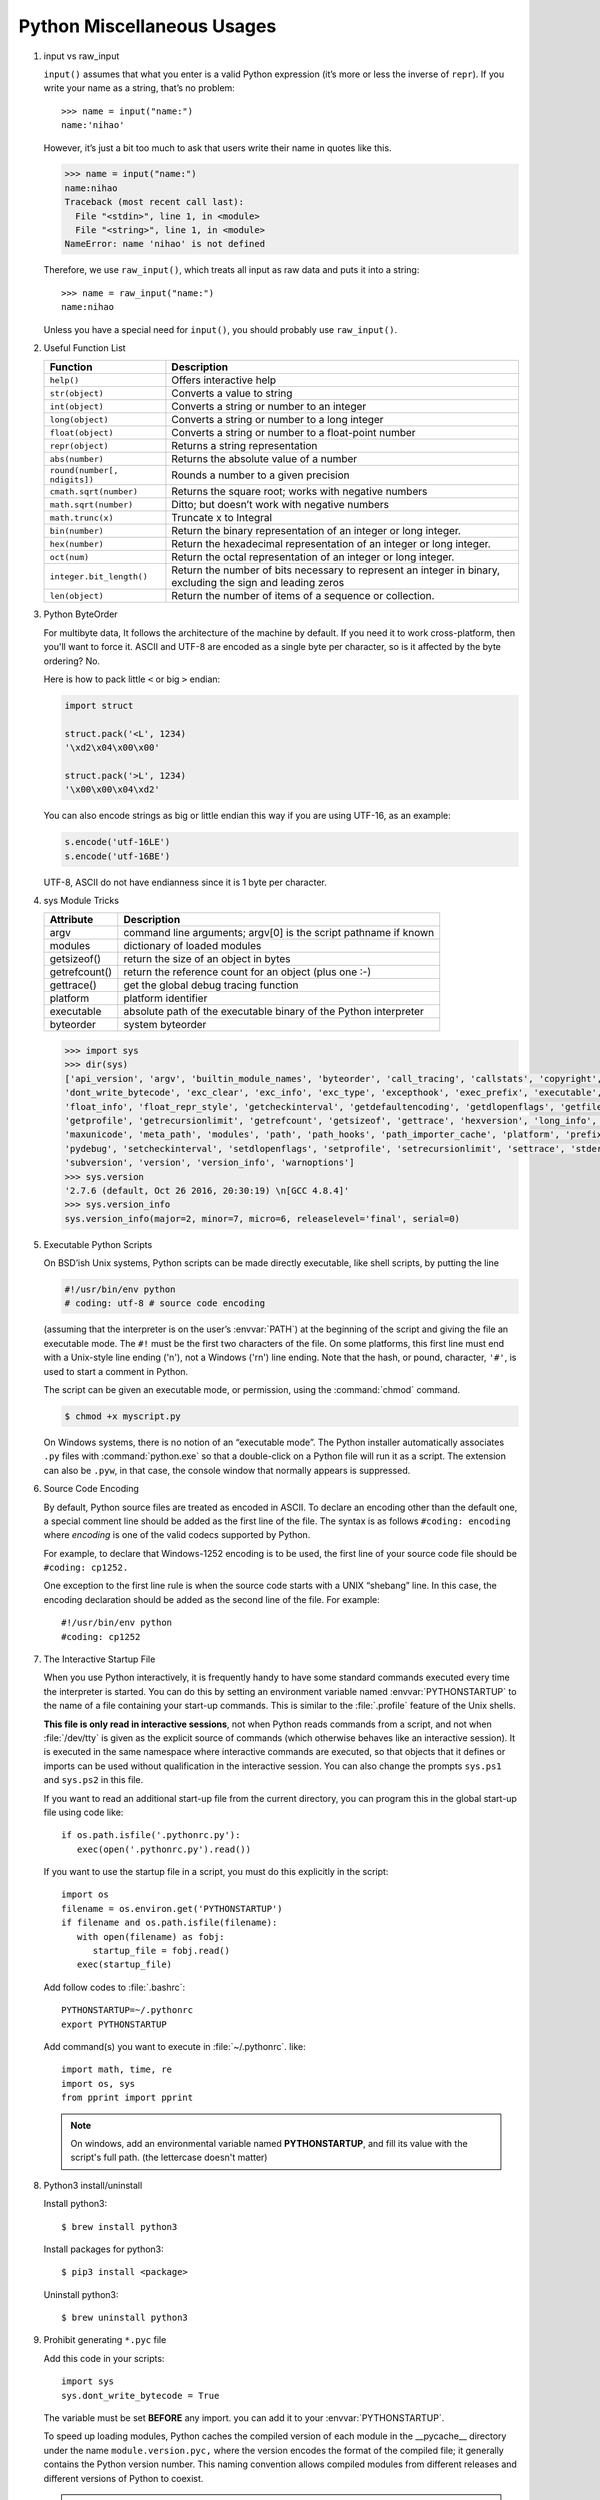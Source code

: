 ***************************
Python Miscellaneous Usages
***************************

#. input vs raw_input

   ``input()`` assumes that what you enter is a valid Python expression (it’s
   more or less the inverse of ``repr``). If you write your name as a string, 
   that’s no problem::
   
      >>> name = input("name:")
      name:'nihao'
   
   However, it’s just a bit too much to ask that users write their name in quotes like this.
   
   .. code-block:: python
   
      >>> name = input("name:")
      name:nihao
      Traceback (most recent call last):
        File "<stdin>", line 1, in <module>
        File "<string>", line 1, in <module>
      NameError: name 'nihao' is not defined
   
   Therefore, we use ``raw_input()``, which treats all input as raw data 
   and puts it into a string::
   
      >>> name = raw_input("name:")
      name:nihao
   
   Unless you have a special need for ``input()``, you should probably use ``raw_input()``.
      
#. Useful Function List

   +------------------------------+------------------------------------------------------------------------+
   | Function                     | Description                                                            |
   +==============================+========================================================================+
   | ``help()``                   | Offers interactive help                                                |
   +------------------------------+------------------------------------------------------------------------+
   | ``str(object)``              | Converts a value to string                                             |
   +------------------------------+------------------------------------------------------------------------+
   | ``int(object)``              | Converts a string or number to an integer                              |
   +------------------------------+------------------------------------------------------------------------+
   | ``long(object)``             | Converts a string or number to a long integer                          |
   +------------------------------+------------------------------------------------------------------------+
   | ``float(object)``            | Converts a string or number to a float-point number                    |
   +------------------------------+------------------------------------------------------------------------+
   | ``repr(object)``             | Returns a string representation                                        |
   +------------------------------+------------------------------------------------------------------------+
   | ``abs(number)``              | Returns the absolute value of a number                                 |
   +------------------------------+------------------------------------------------------------------------+
   | ``round(number[, ndigits])`` | Rounds a number to a given precision                                   |
   +------------------------------+------------------------------------------------------------------------+
   | ``cmath.sqrt(number)``       | Returns the square root; works with negative numbers                   |
   +------------------------------+------------------------------------------------------------------------+
   | ``math.sqrt(number)``        | Ditto; but doesn’t work with negative numbers                          |
   +------------------------------+------------------------------------------------------------------------+
   | ``math.trunc(x)``            | Truncate x to Integral                                                 |
   +------------------------------+------------------------------------------------------------------------+
   | ``bin(number)``              | Return the binary representation of an integer or long integer.        |
   +------------------------------+------------------------------------------------------------------------+
   | ``hex(number)``              | Return the hexadecimal representation of an integer or long integer.   |
   +------------------------------+------------------------------------------------------------------------+
   | ``oct(num)``                 | Return the octal representation of an integer or long integer.         |
   +------------------------------+------------------------------------------------------------------------+
   | ``integer.bit_length()``     | Return the number of bits necessary to represent an integer in binary, |
   |                              | excluding the sign and leading zeros                                   |
   +------------------------------+------------------------------------------------------------------------+
   | ``len(object)``              | Return the number of items of a sequence or collection.                |
   +------------------------------+------------------------------------------------------------------------+


#. Python ByteOrder

   For multibyte data, It follows the architecture of the machine by default. If you need it to work cross-platform, 
   then you'll want to force it. ASCII and UTF-8 are encoded as a single byte per character, so is it affected by 
   the byte ordering? No.
   
   Here is how to pack little ``<`` or big ``>`` endian:
   
   .. code-block:: py
   
      import struct
      
      struct.pack('<L', 1234)
      '\xd2\x04\x00\x00'
      
      struct.pack('>L', 1234)
      '\x00\x00\x04\xd2'
   
   You can also encode strings as big or little endian this way if you are using UTF-16, as an example:
   
   .. code-block:: py
   
      s.encode('utf-16LE')
      s.encode('utf-16BE')
   
   UTF-8, ASCII do not have endianness since it is 1 byte per character.


#. sys Module Tricks

   +---------------+------------------------------------------------------------------+
   | Attribute     | Description                                                      |
   +===============+==================================================================+
   | argv          | command line arguments; argv[0] is the script pathname if known  |
   +---------------+------------------------------------------------------------------+
   | modules       | dictionary of loaded modules                                     |
   +---------------+------------------------------------------------------------------+
   | getsizeof()   | return the size of an object in bytes                            |
   +---------------+------------------------------------------------------------------+
   | getrefcount() | return the reference count for an object (plus one :-)           |
   +---------------+------------------------------------------------------------------+
   | gettrace()    | get the global debug tracing function                            |
   +---------------+------------------------------------------------------------------+
   | platform      | platform identifier                                              |
   +---------------+------------------------------------------------------------------+
   | executable    | absolute path of the executable binary of the Python interpreter |
   +---------------+------------------------------------------------------------------+
   | byteorder     | system byteorder                                                 |
   +---------------+------------------------------------------------------------------+
   
   .. code-block:: py
   
      >>> import sys
      >>> dir(sys)
      ['api_version', 'argv', 'builtin_module_names', 'byteorder', 'call_tracing', 'callstats', 'copyright', 'displayhook', 
      'dont_write_bytecode', 'exc_clear', 'exc_info', 'exc_type', 'excepthook', 'exec_prefix', 'executable', 'exit', 'flags', 
      'float_info', 'float_repr_style', 'getcheckinterval', 'getdefaultencoding', 'getdlopenflags', 'getfilesystemencoding', 
      'getprofile', 'getrecursionlimit', 'getrefcount', 'getsizeof', 'gettrace', 'hexversion', 'long_info', 'maxint', 'maxsize', 
      'maxunicode', 'meta_path', 'modules', 'path', 'path_hooks', 'path_importer_cache', 'platform', 'prefix', 'ps1', 'ps2', 'py3kwarning', 
      'pydebug', 'setcheckinterval', 'setdlopenflags', 'setprofile', 'setrecursionlimit', 'settrace', 'stderr', 'stdin', 'stdout', 
      'subversion', 'version', 'version_info', 'warnoptions']
      >>> sys.version
      '2.7.6 (default, Oct 26 2016, 20:30:19) \n[GCC 4.8.4]'
      >>> sys.version_info
      sys.version_info(major=2, minor=7, micro=6, releaselevel='final', serial=0)


#. Executable Python Scripts

   On BSD’ish Unix systems, Python scripts can be made directly executable,
   like shell scripts, by putting the line
   
   .. code-block:: sh
   
      #!/usr/bin/env python
      # coding: utf-8 # source code encoding
   
   (assuming that the interpreter is on the user’s :envvar:`PATH`) at the beginning of the script
   and giving the file an executable mode. The ``#!`` must be the first two characters of the file.
   On some platforms, this first line must end with a Unix-style line ending ('\n'),
   not a Windows ('\r\n') line ending. Note that the hash, or pound, character,
   ``'#'``, is used to start a comment in Python.
   
   The script can be given an executable mode, or permission,
   using the :command:`chmod` command.
   
   .. code-block:: sh
   
      $ chmod +x myscript.py
   
   On Windows systems, there is no notion of an “executable mode”.
   The Python installer automatically associates ``.py`` files with :command:`python.exe`
   so that a double-click on a Python file will run it as a script. The extension can also be ``.pyw``,
   in that case, the console window that normally appears is suppressed.


#. Source Code Encoding

   By default, Python source files are treated as encoded in ASCII. 
   To declare an encoding other than the default one, a special comment 
   line should be added as the first line of the file. The syntax is 
   as follows ``#coding: encoding`` where *encoding* is one of the 
   valid codecs supported by Python.
   
   For example, to declare that Windows-1252 encoding is to be used, the 
   first line of your source code file should be ``#coding: cp1252.``
   
   One exception to the first line rule is when the source code starts with 
   a UNIX “shebang” line. In this case, the encoding declaration should be 
   added as the second line of the file. For example::
   
      #!/usr/bin/env python
      #coding: cp1252


#. The Interactive Startup File

   When you use Python interactively, it is frequently handy to have some standard commands
   executed every time the interpreter is started. You can do this by setting an environment
   variable named :envvar:`PYTHONSTARTUP` to the name of a file containing your start-up commands.
   This is similar to the :file:`.profile` feature of the Unix shells.
   
   **This file is only read in interactive sessions**, not when Python reads commands from a script,
   and not when :file:`/dev/tty` is given as the explicit source of commands (which otherwise behaves
   like an interactive session). It is executed in the same namespace where interactive commands are executed,
   so that objects that it defines or imports can be used without qualification in the interactive session.
   You can also change the prompts ``sys.ps1`` and ``sys.ps2`` in this file.
   
   If you want to read an additional start-up file from the current directory,
   you can program this in the global start-up file using code like::
   
      if os.path.isfile('.pythonrc.py'):
         exec(open('.pythonrc.py').read())
   
   If you want to use the startup file in a script,
   you must do this explicitly in the script::
   
      import os
      filename = os.environ.get('PYTHONSTARTUP')
      if filename and os.path.isfile(filename):
         with open(filename) as fobj:
            startup_file = fobj.read()
         exec(startup_file)
   
   
   Add follow codes to :file:`.bashrc`::
     
       PYTHONSTARTUP=~/.pythonrc
       export PYTHONSTARTUP
   
   Add command(s) you want to execute in :file:`~/.pythonrc`. like::
   
     import math, time, re
     import os, sys
     from pprint import pprint

   .. note::

      On windows, add an environmental variable named **PYTHONSTARTUP**, and fill its value
      with the script's full path. (the lettercase doesn't matter)

#. Python3 install/uninstall

   Install python3::
   
      $ brew install python3
   
   Install packages for python3::
   
      $ pip3 install <package>
   
   Uninstall python3::
   
      $ brew uninstall python3


#. Prohibit generating ``*.pyc`` file

   Add this code in your scripts::
   
      import sys
      sys.dont_write_bytecode = True
   
   The variable must be set **BEFORE** any import.
   you can add it to your :envvar:`PYTHONSTARTUP`.

   To speed up loading modules, Python caches the compiled version 
   of each module in the __pycache__ directory under the name 
   ``module.version.pyc,`` where the version encodes the format 
   of the compiled file; it generally contains the Python version 
   number. This naming convention allows compiled modules from 
   different releases and different versions of Python to coexist.

   .. note::

      A program doesn’t run any faster when it is read from a ``.pyc`` 
      file than when it is read from a ``.py`` file; the only thing 
      that’s faster about ``.pyc`` files is the speed with which they are loaded.


#. Convert uncode string to Chinese characters

   .. code-block:: python
   
      >>> print '\u5f53\u524d\u9053\u8def\u56e0\u9053\u8def\u65bd\u5de5\u7981\u6b62\u901a\u884c'.decode('unicode-escape')
      当前道路因道路施工禁止通行


#. Binary to Decimal

   .. code-block:: py
   
      >>> int("1111", 2)
      15
      
      >>> def get_int_big_endian(data):
      ...     return int(data.encode('hex'), 16)
      ...
      >>> def get_int_little_endian(data):
      ...     return int(data[::-1].encode('hex'), 16)


#. Save Chinese characters to file

   .. code-block:: py

      #!/usr/bin/env python
      #coding: utf-8
      
      import codecs, json, sys
      
      def get_interested_events(src, linkId):
         results = []
         result_obj = {}
         root = json.load(src)
         events = root["result"]["events"]
         for event in events:
            if linkId in event["niLinkIds"]:
               results.append(event)
         results.sort(key=lambda event: event["niLinkIds"])
         result_obj["interested_events"] = results
         return result_obj
   
      with open("./event.json") as f:
         result = get_interested_events(f, sys.argv[1])
         format = codecs.open("./interested_event.json", "w", encoding='utf-8') # Basically open result file with utf-8 encoding
         json.dump(result, format, ensure_ascii=False, indent=1, separators=(",", ":"))
         format.close()
         f.close()

#. Python list unique
   
   .. code-block:: py

      mylist = [u'nowplaying', u'PBS', u'PBS', u'nowplaying', u'job', u'debate', u'thenandnow']
      myset = set(mylist)
      print myset

      # or

      >>> ll = [1,2,3,4,5,4,3,21,4]
      >>> ll = list(set(ll))
      >>> ll
      [1, 2, 3, 4, 5, 21]

#. Force stdout to be unbuffered
   
   .. code-block:: py

      import sys, os
      
      # Solution one
      sys.stdout = os.fdopen(sys.stdout, "w", 0)

      #fdopen(fd [, mode='r' [, bufsize]]) -> file_object
      #Return an open file object connected to a file descriptor.

      # Solution two
      class Unbuffered(object):
         def __init__(self, stream):
             self.stream = stream
         def write(self, data):
             self.stream.write(data)
             self.stream.flush()
         def writelines(self, datas):
             self.stream.writelines(datas)
             self.stream.flush()
         def __getattr__(self, attr):
             return getattr(self.stream, attr)

      sys.stdout = Unbuffered(sys.stdout)

#. difference between ``/`` and ``//.`` 
     
   In Python 3.0, 5 / 2 will return 2.5 and 5 // 2 will return 2. 
   The former is floating point division, and the latter is floor 
   division, sometimes also called integer division.

   In Python 2.2 or later in the 2.x line, there is no difference for integers 
   unless you perform a ``from __future__ import division,`` which causes 
   Python 2.x to adopt the behavior of 3.0

   Refer to 
   `PEP 238: Changing the Division Operator <https://docs.python.org/whatsnew/2.2.html#pep-238-changing-the-division-operator>`_
   for more information.

#. python interpreter to suppress startup message.
   
   For python 2.x, you can do around with ``python -ic ""``.
   But with python 3.x, ``python3 -q`` would suffice.

   Note::

      -c command
      Specify the command to execute. This terminates the option list, 
      following options are passed as arguments to the command.

      -i     
      When a script is passed as first argument or the -c option is used, 
      enter interactive mode after executing the script or the  command.  
      It does not read the $PYTHONSTARTUP file. This can be useful to 
      inspect global variables or a stack trace when a script raises an exception.

#. python assert usage
   
   Syntax: ``assert Expression[, Arguments]``
   
   If the assertion fails, Python uses *ArgumentExpression* as the argument for the *AssertionError*,
   which can be caught and handled like any other exception using the try-except statement, 
   but if not handled, they will terminate the program and produce a traceback. for example::

      def max_heapify_siftdown(array, i):
         assert (i < len(array)),"index out of range"
         # ...